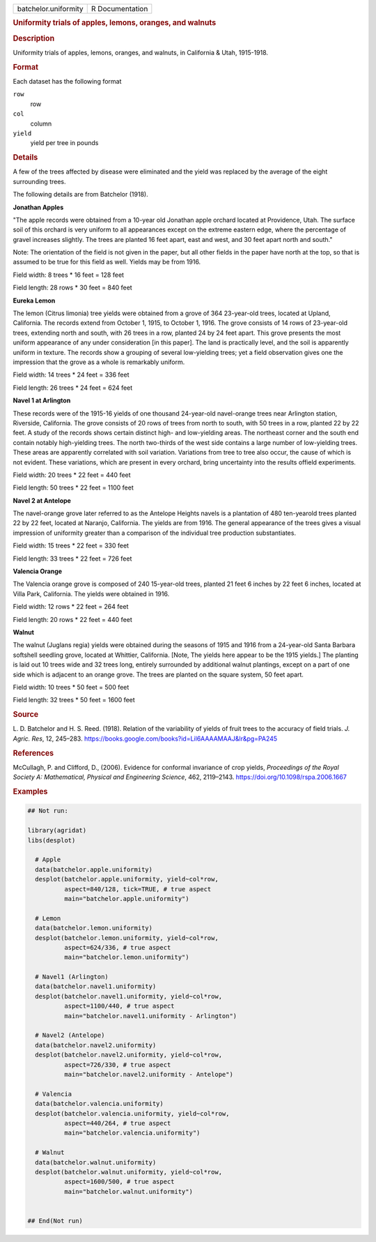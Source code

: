 .. container::

   .. container::

      ==================== ===============
      batchelor.uniformity R Documentation
      ==================== ===============

      .. rubric:: Uniformity trials of apples, lemons, oranges, and
         walnuts
         :name: uniformity-trials-of-apples-lemons-oranges-and-walnuts

      .. rubric:: Description
         :name: description

      Uniformity trials of apples, lemons, oranges, and walnuts, in
      California & Utah, 1915-1918.

      .. rubric:: Format
         :name: format

      Each dataset has the following format

      ``row``
         row

      ``col``
         column

      ``yield``
         yield per tree in pounds

      .. rubric:: Details
         :name: details

      A few of the trees affected by disease were eliminated and the
      yield was replaced by the average of the eight surrounding trees.

      The following details are from Batchelor (1918).

      **Jonathan Apples**

      "The apple records were obtained from a 10-year old Jonathan apple
      orchard located at Providence, Utah. The surface soil of this
      orchard is very uniform to all appearances except on the extreme
      eastern edge, where the percentage of gravel increases slightly.
      The trees are planted 16 feet apart, east and west, and 30 feet
      apart north and south."

      Note: The orientation of the field is not given in the paper, but
      all other fields in the paper have north at the top, so that is
      assumed to be true for this field as well. Yields may be from
      1916.

      Field width: 8 trees \* 16 feet = 128 feet

      Field length: 28 rows \* 30 feet = 840 feet

      **Eureka Lemon**

      The lemon (Citrus limonia) tree yields were obtained from a grove
      of 364 23-year-old trees, located at Upland, California. The
      records extend from October 1, 1915, to October 1, 1916. The grove
      consists of 14 rows of 23-year-old trees, extending north and
      south, with 26 trees in a row, planted 24 by 24 feet apart. This
      grove presents the most uniform appearance of any under
      consideration [in this paper]. The land is practically level, and
      the soil is apparently uniform in texture. The records show a
      grouping of several low-yielding trees; yet a field observation
      gives one the impression that the grove as a whole is remarkably
      uniform.

      Field width: 14 trees \* 24 feet = 336 feet

      Field length: 26 trees \* 24 feet = 624 feet

      **Navel 1 at Arlington**

      These records were of the 1915-16 yields of one thousand
      24-year-old navel-orange trees near Arlington station, Riverside,
      California. The grove consists of 20 rows of trees from north to
      south, with 50 trees in a row, planted 22 by 22 feet. A study of
      the records shows certain distinct high- and low-yielding areas.
      The northeast corner and the south end contain notably
      high-yielding trees. The north two-thirds of the west side
      contains a large number of low-yielding trees. These areas are
      apparently correlated with soil variation. Variations from tree to
      tree also occur, the cause of which is not evident. These
      variations, which are present in every orchard, bring uncertainty
      into the results offield experiments.

      Field width: 20 trees \* 22 feet = 440 feet

      Field length: 50 trees \* 22 feet = 1100 feet

      **Navel 2 at Antelope**

      The navel-orange grove later referred to as the Antelope Heights
      navels is a plantation of 480 ten-yearold trees planted 22 by 22
      feet, located at Naranjo, California. The yields are from 1916.
      The general appearance of the trees gives a visual impression of
      uniformity greater than a comparison of the individual tree
      production substantiates.

      Field width: 15 trees \* 22 feet = 330 feet

      Field length: 33 trees \* 22 feet = 726 feet

      **Valencia Orange**

      The Valencia orange grove is composed of 240 15-year-old trees,
      planted 21 feet 6 inches by 22 feet 6 inches, located at Villa
      Park, California. The yields were obtained in 1916.

      Field width: 12 rows \* 22 feet = 264 feet

      Field length: 20 rows \* 22 feet = 440 feet

      **Walnut**

      The walnut (Juglans regia) yields were obtained during the seasons
      of 1915 and 1916 from a 24-year-old Santa Barbara softshell
      seedling grove, located at Whittier, California. [Note, The yields
      here appear to be the 1915 yields.] The planting is laid out 10
      trees wide and 32 trees long, entirely surrounded by additional
      walnut plantings, except on a part of one side which is adjacent
      to an orange grove. The trees are planted on the square system, 50
      feet apart.

      Field width: 10 trees \* 50 feet = 500 feet

      Field length: 32 trees \* 50 feet = 1600 feet

      .. rubric:: Source
         :name: source

      L. D. Batchelor and H. S. Reed. (1918). Relation of the
      variability of yields of fruit trees to the accuracy of field
      trials. *J. Agric. Res*, 12, 245–283.
      https://books.google.com/books?id=Lil6AAAAMAAJ&lr&pg=PA245

      .. rubric:: References
         :name: references

      McCullagh, P. and Clifford, D., (2006). Evidence for conformal
      invariance of crop yields, *Proceedings of the Royal Society A:
      Mathematical, Physical and Engineering Science*, 462, 2119–2143.
      https://doi.org/10.1098/rspa.2006.1667

      .. rubric:: Examples
         :name: examples

      .. code:: R

         ## Not run: 

         library(agridat)
         libs(desplot)

           # Apple
           data(batchelor.apple.uniformity)
           desplot(batchelor.apple.uniformity, yield~col*row,
                   aspect=840/128, tick=TRUE, # true aspect
                   main="batchelor.apple.uniformity")

           # Lemon
           data(batchelor.lemon.uniformity)
           desplot(batchelor.lemon.uniformity, yield~col*row,
                   aspect=624/336, # true aspect
                   main="batchelor.lemon.uniformity")

           # Navel1 (Arlington)
           data(batchelor.navel1.uniformity)
           desplot(batchelor.navel1.uniformity, yield~col*row,
                   aspect=1100/440, # true aspect
                   main="batchelor.navel1.uniformity - Arlington")

           # Navel2 (Antelope)
           data(batchelor.navel2.uniformity)
           desplot(batchelor.navel2.uniformity, yield~col*row,
                   aspect=726/330, # true aspect
                   main="batchelor.navel2.uniformity - Antelope")

           # Valencia
           data(batchelor.valencia.uniformity)
           desplot(batchelor.valencia.uniformity, yield~col*row,
                   aspect=440/264, # true aspect
                   main="batchelor.valencia.uniformity")

           # Walnut
           data(batchelor.walnut.uniformity)
           desplot(batchelor.walnut.uniformity, yield~col*row,
                   aspect=1600/500, # true aspect
                   main="batchelor.walnut.uniformity")


         ## End(Not run)
